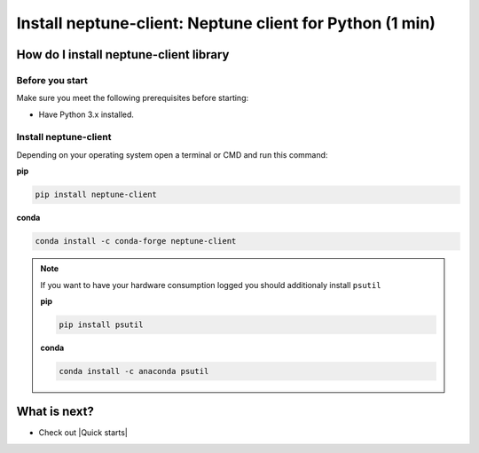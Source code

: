 Install neptune-client: Neptune client for Python (1 min)
=========================================================

How do I install neptune-client library
---------------------------------------

Before you start
****************

Make sure you meet the following prerequisites before starting:

- Have Python 3.x installed.

Install neptune-client
**********************

Depending on your operating system open a terminal or CMD and run this command:

**pip**

.. code:: bash

    pip install neptune-client

**conda**

.. code:: bash

    conda install -c conda-forge neptune-client

.. note::

    If you want to have your hardware consumption logged you should additionaly install ``psutil``

    **pip**

    .. code:: bash

        pip install psutil

    **conda**

    .. code:: bash

        conda install -c anaconda psutil

What is next?
-------------

- Check out |Quick starts|

.. |Quick starts| raw:: html

    <a href="/getting-started/quick-starts/index.html">Quick Starts</a>

.. |neptune-client| raw:: html

    <a href="https://github.com/neptune-ai/neptune-client" target="_blank">neptune-client</a>

.. |Neptune| raw:: html

    <a href="https://neptune.ai/" target="_blank">Neptune</a>

.. |Neptune web app| raw:: html

    <a href="https://ui.neptune.ai/" target="_blank">Neptune web app</a>


